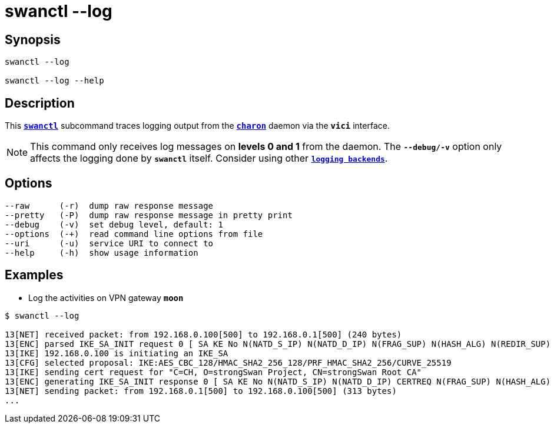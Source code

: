 = swanctl --log
:prewrap!:

== Synopsis

----
swanctl --log

swanctl --log --help
----

== Description

This xref:./swanctl.adoc[`*swanctl*`] subcommand traces logging output from the
xref:daemons/charon.adoc[`*charon*`] daemon via the `*vici*` interface.

NOTE: This command only receives log messages on *levels 0 and 1* from the
daemon. The `*--debug/-v*` option only affects the logging done by `*swanctl*`
itself. Consider using other xref:config/logging.adoc[`*logging backends*`].

== Options

----
--raw      (-r)  dump raw response message
--pretty   (-P)  dump raw response message in pretty print
--debug    (-v)  set debug level, default: 1
--options  (-+)  read command line options from file
--uri      (-u)  service URI to connect to
--help     (-h)  show usage information
----

== Examples

* Log the activities on VPN gateway `*moon*`
----
$ swanctl --log

13[NET] received packet: from 192.168.0.100[500] to 192.168.0.1[500] (240 bytes)
13[ENC] parsed IKE_SA_INIT request 0 [ SA KE No N(NATD_S_IP) N(NATD_D_IP) N(FRAG_SUP) N(HASH_ALG) N(REDIR_SUP) ]
13[IKE] 192.168.0.100 is initiating an IKE_SA
13[CFG] selected proposal: IKE:AES_CBC_128/HMAC_SHA2_256_128/PRF_HMAC_SHA2_256/CURVE_25519
13[IKE] sending cert request for "C=CH, O=strongSwan Project, CN=strongSwan Root CA"
13[ENC] generating IKE_SA_INIT response 0 [ SA KE No N(NATD_S_IP) N(NATD_D_IP) CERTREQ N(FRAG_SUP) N(HASH_ALG) N(CHDLESS_SUP) N(MULT_AUTH) ]
13[NET] sending packet: from 192.168.0.1[500] to 192.168.0.100[500] (313 bytes)
...
----
